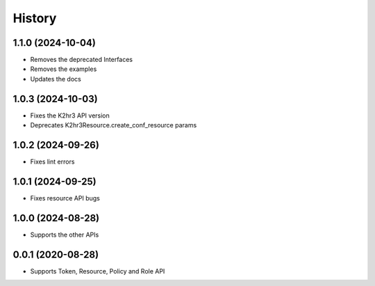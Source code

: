 =======
History
=======

1.1.0 (2024-10-04)
-------------------

* Removes the deprecated Interfaces
* Removes the examples
* Updates the docs

1.0.3 (2024-10-03)
-------------------

* Fixes the K2hr3 API version
* Deprecates K2hr3Resource.create_conf_resource params

1.0.2 (2024-09-26)
-------------------

* Fixes lint errors

1.0.1 (2024-09-25)
-------------------

* Fixes resource API bugs

1.0.0 (2024-08-28)
-------------------

* Supports the other APIs

0.0.1 (2020-08-28)
-------------------

* Supports Token, Resource, Policy and Role API

